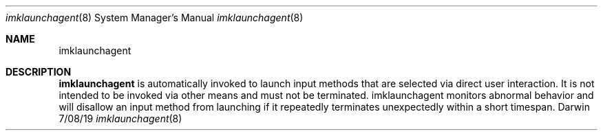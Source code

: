 .Dd 7/08/19               \" DATE
.Dt imklaunchagent 8      \" Program name and manual section number
.Os Darwin
.Sh NAME                 \" Section Header - required - don't modify
.Nm imklaunchagent
.\" Use .Nm macro to designate other names for the documented program.
.Sh DESCRIPTION          \" Section Header - required - don't modify
.Nm
is automatically invoked to launch input methods that are selected via direct user interaction. It is not intended to be invoked via other means and must not be terminated. imklaunchagent monitors abnormal behavior and will disallow an input method from launching if it repeatedly terminates unexpectedly within a short timespan.
